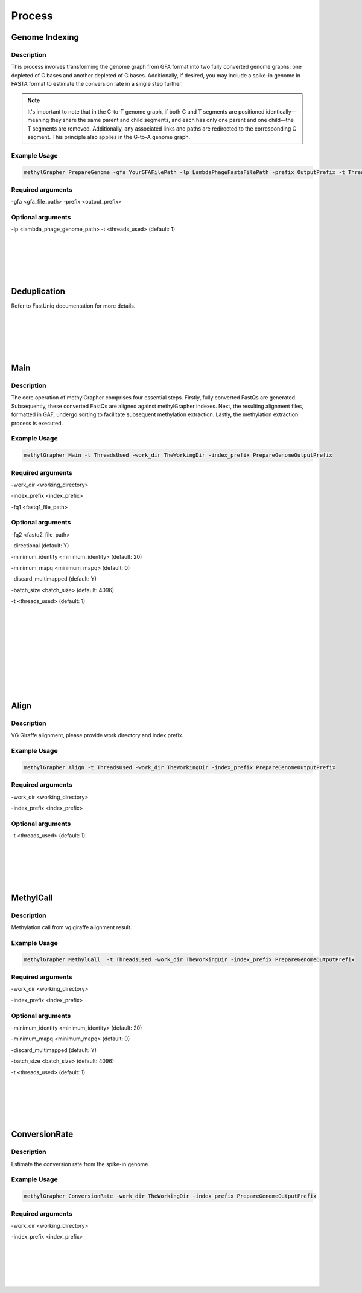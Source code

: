 

Process
====================


Genome Indexing
--------------------

Description
~~~~~~~~~~~~~~~~~~~~~~
This process involves transforming the genome graph from GFA format into two fully converted genome graphs: one depleted of C bases and another depleted of G bases. Additionally, if desired, you may include a spike-in genome in FASTA format to estimate the conversion rate in a single step further.

.. note::
    It's important to note that in the C-to-T genome graph, if both C and T segments are positioned identically—meaning they share the same parent and child segments, and each has only one parent and one child—the T segments are removed. Additionally, any associated links and paths are redirected to the corresponding C segment. This principle also applies in the G-to-A genome graph.

Example Usage
~~~~~~~~~~~~~~~~~~~~~~
.. code-block:: shell

    methylGrapher PrepareGenome -gfa YourGFAFilePath -lp LambdaPhageFastaFilePath -prefix OutputPrefix -t ThreadsUsed

Required arguments
~~~~~~~~~~~~~~~~~~~~~~
-gfa <gfa_file_path>
-prefix <output_prefix>

Optional arguments
~~~~~~~~~~~~~~~~~~~~~~
-lp <lambda_phage_genome_path>
-t <threads_used> (default: 1)


|
|
|
|
|


Deduplication
--------------------
Refer to FastUniq documentation for more details.

|
|
|
|
|




Main
--------------------

Description
~~~~~~~~~~~~~~~~~~~~~~

The core operation of methylGrapher comprises four essential steps. Firstly, fully converted FastQs are generated. Subsequently, these converted FastQs are aligned against methylGrapher indexes. Next, the resulting alignment files, formatted in GAF, undergo sorting to facilitate subsequent methylation extraction. Lastly, the methylation extraction process is executed.

Example Usage
~~~~~~~~~~~~~~~~~~~~~~
.. code-block:: shell

    methylGrapher Main -t ThreadsUsed -work_dir TheWorkingDir -index_prefix PrepareGenomeOutputPrefix


Required arguments
~~~~~~~~~~~~~~~~~~~~~~
-work_dir <working_directory>

-index_prefix <index_prefix>

-fq1 <fastq1_file_path>



Optional arguments
~~~~~~~~~~~~~~~~~~~~~~
-fq2 <fastq2_file_path>

-directional (default: Y)

-minimum_identity <minimum_identity> (default: 20)

-minimum_mapq <minimum_mapq> (default: 0)

-discard_multimapped (default: Y)

-batch_size <batch_size> (default: 4096)

-t <threads_used> (default: 1)



|
|
|
|
|












|
|
|
|
|




Align
--------------------

Description
~~~~~~~~~~~~~~~~~~~~~~

VG Giraffe alignment, please provide work directory and index prefix.

Example Usage
~~~~~~~~~~~~~~~~~~~~~~
.. code-block:: shell

    methylGrapher Align -t ThreadsUsed -work_dir TheWorkingDir -index_prefix PrepareGenomeOutputPrefix


Required arguments
~~~~~~~~~~~~~~~~~~~~~~
-work_dir <working_directory>

-index_prefix <index_prefix>




Optional arguments
~~~~~~~~~~~~~~~~~~~~~~

-t <threads_used> (default: 1)




|
|
|
|
|




MethylCall
--------------------

Description
~~~~~~~~~~~~~~~~~~~~~~

Methylation call from vg giraffe alignment result.

Example Usage
~~~~~~~~~~~~~~~~~~~~~~
.. code-block:: shell

    methylGrapher MethylCall  -t ThreadsUsed -work_dir TheWorkingDir -index_prefix PrepareGenomeOutputPrefix


Required arguments
~~~~~~~~~~~~~~~~~~~~~~
-work_dir <working_directory>

-index_prefix <index_prefix>




Optional arguments
~~~~~~~~~~~~~~~~~~~~~~

-minimum_identity <minimum_identity> (default: 20)

-minimum_mapq <minimum_mapq> (default: 0)

-discard_multimapped (default: Y)

-batch_size <batch_size> (default: 4096)

-t <threads_used> (default: 1)








|
|
|
|
|






ConversionRate
--------------------

Description
~~~~~~~~~~~~~~~~~~~~~~

Estimate the conversion rate from the spike-in genome.

Example Usage
~~~~~~~~~~~~~~~~~~~~~~
.. code-block:: shell

    methylGrapher ConversionRate -work_dir TheWorkingDir -index_prefix PrepareGenomeOutputPrefix


Required arguments
~~~~~~~~~~~~~~~~~~~~~~
-work_dir <working_directory>

-index_prefix <index_prefix>





|
|
|
|
|





